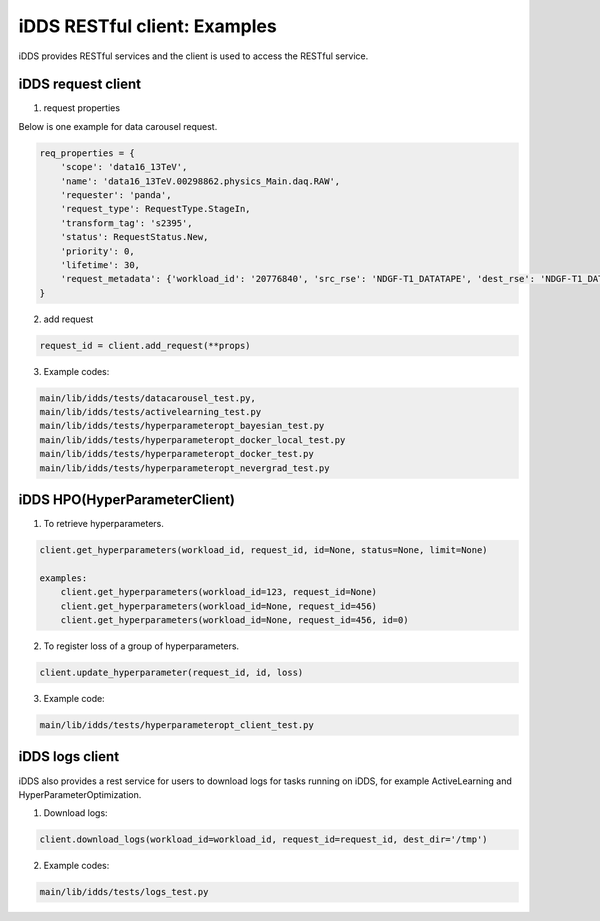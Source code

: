 iDDS RESTful client: Examples
=============================

iDDS provides RESTful services and the client is used to access the RESTful service.

iDDS request client
~~~~~~~~~~~~~~~~~~~

1. request properties

Below is one example for data carousel request.

.. code-block:: python

    req_properties = {
        'scope': 'data16_13TeV',
        'name': 'data16_13TeV.00298862.physics_Main.daq.RAW',
        'requester': 'panda',
        'request_type': RequestType.StageIn,
        'transform_tag': 's2395',
        'status': RequestStatus.New,
        'priority': 0,
        'lifetime': 30,
        'request_metadata': {'workload_id': '20776840', 'src_rse': 'NDGF-T1_DATATAPE', 'dest_rse': 'NDGF-T1_DATADISK', 'rule_id': '236e4bf87e11490291e3259b14724e30'}
    }

2. add request

.. code-block:: python

    request_id = client.add_request(**props)

3. Example codes:

.. code-block:: python

    main/lib/idds/tests/datacarousel_test.py,
    main/lib/idds/tests/activelearning_test.py
    main/lib/idds/tests/hyperparameteropt_bayesian_test.py
    main/lib/idds/tests/hyperparameteropt_docker_local_test.py
    main/lib/idds/tests/hyperparameteropt_docker_test.py
    main/lib/idds/tests/hyperparameteropt_nevergrad_test.py

iDDS HPO(HyperParameterClient)
~~~~~~~~~~~~~~~~~~~~~~~~~~~~~~

1. To retrieve hyperparameters.

.. code-block:: python

    client.get_hyperparameters(workload_id, request_id, id=None, status=None, limit=None)

    examples:
        client.get_hyperparameters(workload_id=123, request_id=None)
        client.get_hyperparameters(workload_id=None, request_id=456)
        client.get_hyperparameters(workload_id=None, request_id=456, id=0)

2. To register loss of a group of hyperparameters.

.. code-block:: python

    client.update_hyperparameter(request_id, id, loss)

3. Example code:

.. code-block:: python

    main/lib/idds/tests/hyperparameteropt_client_test.py

iDDS logs client
~~~~~~~~~~~~~~~~

iDDS also provides a rest service for users to download logs for tasks running on iDDS, for example ActiveLearning and HyperParameterOptimization.

1. Download logs:

.. code-block:: python

    client.download_logs(workload_id=workload_id, request_id=request_id, dest_dir='/tmp')

2. Example codes:

.. code-block:: python

    main/lib/idds/tests/logs_test.py
